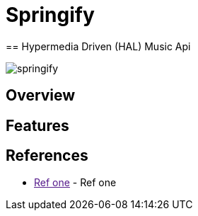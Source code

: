 
= Springify
== Hypermedia Driven (HAL) Music Api

image:https://raw.githubusercontent.com/drumaddict/springify/master/src/main/resources/static/springify.png[alt="springify"]

== Overview

== Features

== References

* link:[Ref one] - Ref one
